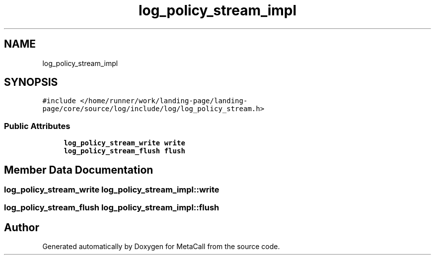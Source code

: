 .TH "log_policy_stream_impl" 3 "Thu Feb 8 2024" "Version 0.7.7.251ee5582288" "MetaCall" \" -*- nroff -*-
.ad l
.nh
.SH NAME
log_policy_stream_impl
.SH SYNOPSIS
.br
.PP
.PP
\fC#include </home/runner/work/landing\-page/landing\-page/core/source/log/include/log/log_policy_stream\&.h>\fP
.SS "Public Attributes"

.in +1c
.ti -1c
.RI "\fBlog_policy_stream_write\fP \fBwrite\fP"
.br
.ti -1c
.RI "\fBlog_policy_stream_flush\fP \fBflush\fP"
.br
.in -1c
.SH "Member Data Documentation"
.PP 
.SS "\fBlog_policy_stream_write\fP log_policy_stream_impl::write"

.SS "\fBlog_policy_stream_flush\fP log_policy_stream_impl::flush"


.SH "Author"
.PP 
Generated automatically by Doxygen for MetaCall from the source code\&.
